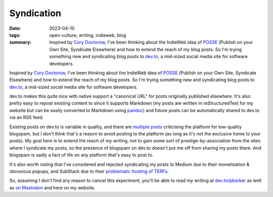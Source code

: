 ..
   Copyright (c) 2023 Paul Barker <paul@pbarker.dev>
   SPDX-License-Identifier: CC-BY-NC-4.0

Syndication
===========

:date: 2023-04-10
:tags: open-culture, writing, indieweb, blog
:summary:
    Inspired by `Cory Doctorow <https://pluralistic.net/>`_, I've been thinking
    about the IndieWeb idea of `POSSE <https://pluralistic.net/>`_ (Publish on
    your Own Site, Syndicate Elsewhere) and how to extend the reach of my blog
    posts. So I'm trying something new and syndicating blog posts to `dev.to
    <https://dev.to/>`_, a mid-sized social media site for software developers.

Inspired by `Cory Doctorow <https://pluralistic.net/>`_, I've been thinking
about the IndieWeb idea of `POSSE <https://pluralistic.net/>`_ (Publish on your
Own Site, Syndicate Elsewhere) and how to extend the reach of my blog posts. So
I'm trying something new and syndicating blog posts to `dev.to
<https://dev.to/>`_, a mid-sized social media site for software developers.

dev.to makes this quite nice with native support a "canonical URL" for posts
originally published elsewhere. It's also pretty easy to repost existing content
to since it supports Markdown (my posts are written in reStructuredText for my
website but can be easily converted to Markdown using `pandoc
<https://pandoc.org/>`_) and future posts can be automatically shared to dev.to
via an RSS feed.

Existing posts on dev.to is variable in quality, and there are `multiple
<https://dev.to/samuelfaure/is-dev-to-victim-of-its-own-success-1ioj>`_ `posts
<https://wagslane.dev/posts/collapsing-quality-of-devto/>`_ criticising the
platform for low-quality blogspam, but I don't think that's a reason to avoid
posting to the platform (as long as it's not the exclusive home to your posts).
My goal here is to extend the reach of my writing, not to gain some sort of
prestige-by-association from the sites where I syndicate my posts, so the
presence of blogspam on dev.to doesn't put me off from sharing my posts there.
And blogspam is sadly a fact of life on any platform that's easy to post to.

It's also worth noting that I've considered and rejected syndicating my posts to
Medium due to their monetisation & obnoxious popups, and SubStack due to their
`problematic hosting of TERFs
<https://gen.medium.com/substack-is-not-a-neutral-platform-8fc5bdf8e5f2>`_.

So, assuming I don't find any reason to cancel this experiment, you'll be able
to read my writing at `dev.to/pbarker <https://dev.to/pbarker>`_ as well as
`on Mastodon <https://social.afront.org/@pbarker>`_ and here on my website.
